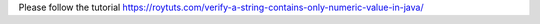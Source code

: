 Please follow the tutorial https://roytuts.com/verify-a-string-contains-only-numeric-value-in-java/
